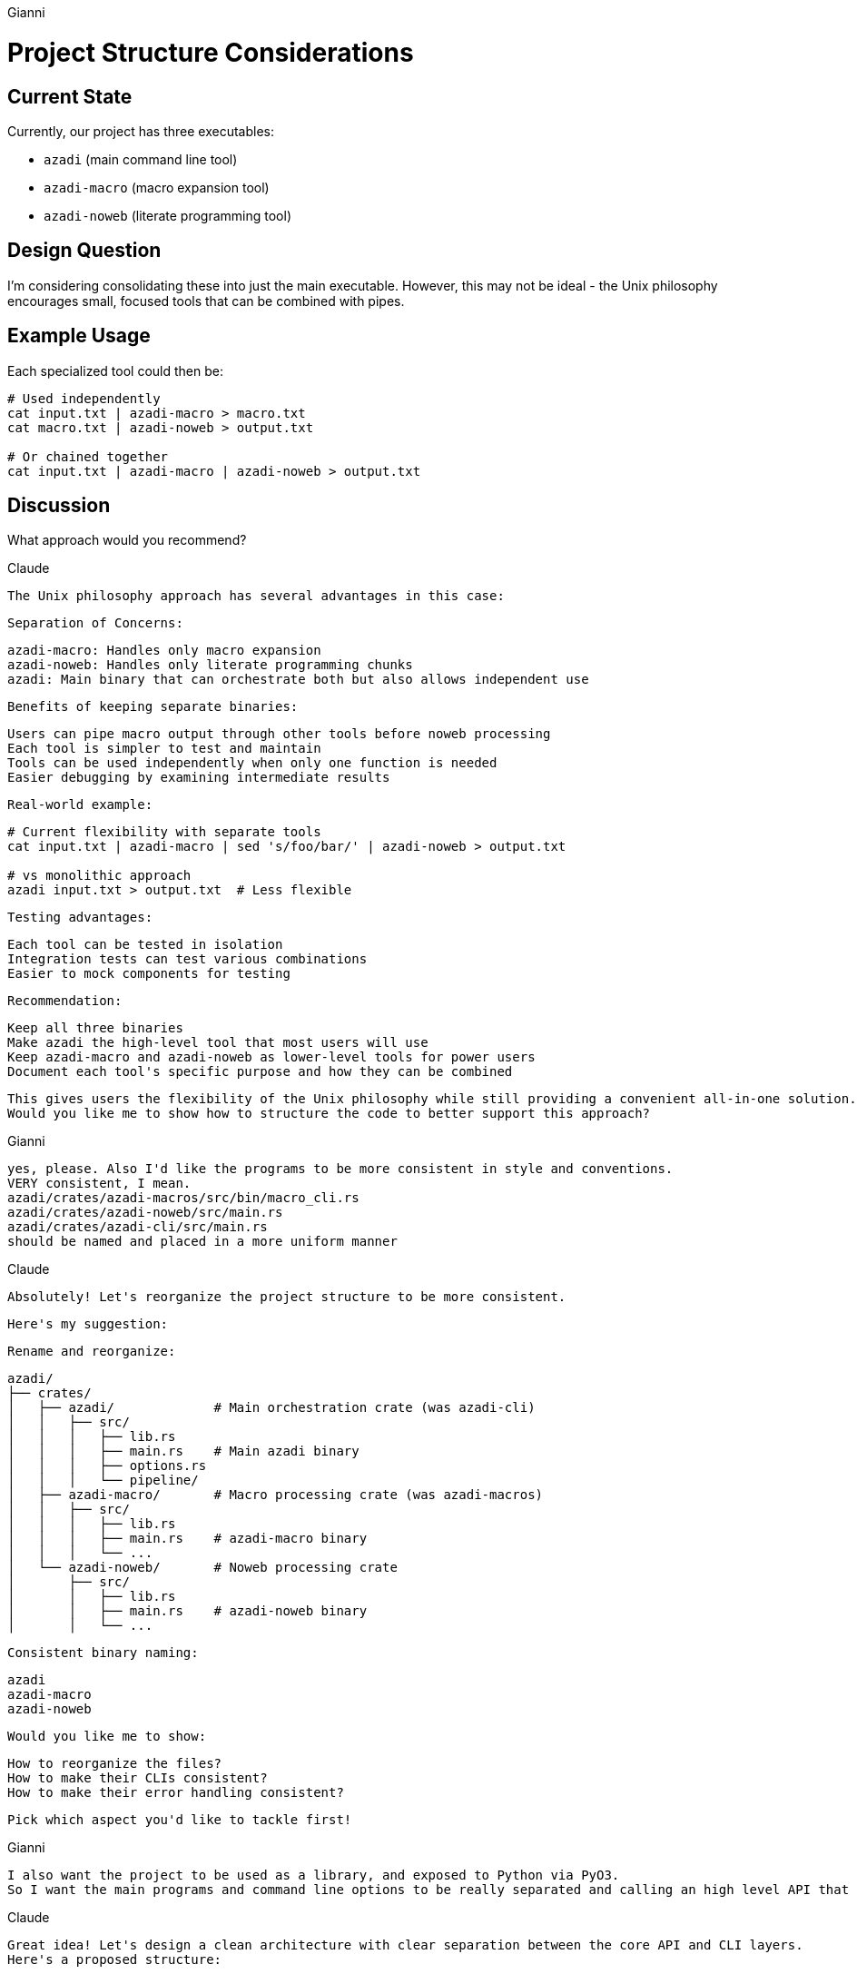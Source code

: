 Gianni

= Project Structure Considerations

== Current State
Currently, our project has three executables:

* `azadi` (main command line tool)
* `azadi-macro` (macro expansion tool)
* `azadi-noweb` (literate programming tool)

== Design Question
I'm considering consolidating these into just the main executable. However, this may not be ideal - the Unix philosophy encourages small, focused tools that can be combined with pipes.

== Example Usage
Each specialized tool could then be:

[source,bash]
----
# Used independently
cat input.txt | azadi-macro > macro.txt
cat macro.txt | azadi-noweb > output.txt

# Or chained together
cat input.txt | azadi-macro | azadi-noweb > output.txt
----

== Discussion
What approach would you recommend?


Claude

    The Unix philosophy approach has several advantages in this case:

    Separation of Concerns:

    azadi-macro: Handles only macro expansion
    azadi-noweb: Handles only literate programming chunks
    azadi: Main binary that can orchestrate both but also allows independent use


    Benefits of keeping separate binaries:


    Users can pipe macro output through other tools before noweb processing
    Each tool is simpler to test and maintain
    Tools can be used independently when only one function is needed
    Easier debugging by examining intermediate results


    Real-world example:

[,bash]
----
# Current flexibility with separate tools
cat input.txt | azadi-macro | sed 's/foo/bar/' | azadi-noweb > output.txt

# vs monolithic approach
azadi input.txt > output.txt  # Less flexible
----

    Testing advantages:

    Each tool can be tested in isolation
    Integration tests can test various combinations
    Easier to mock components for testing

    Recommendation:

    Keep all three binaries
    Make azadi the high-level tool that most users will use
    Keep azadi-macro and azadi-noweb as lower-level tools for power users
    Document each tool's specific purpose and how they can be combined

    This gives users the flexibility of the Unix philosophy while still providing a convenient all-in-one solution.
    Would you like me to show how to structure the code to better support this approach?

Gianni

    yes, please. Also I'd like the programs to be more consistent in style and conventions.
    VERY consistent, I mean.
    azadi/crates/azadi-macros/src/bin/macro_cli.rs
    azadi/crates/azadi-noweb/src/main.rs
    azadi/crates/azadi-cli/src/main.rs
    should be named and placed in a more uniform manner

Claude

    Absolutely! Let's reorganize the project structure to be more consistent.


    Here's my suggestion:

    Rename and reorganize:

[,text]
----
azadi/
├── crates/
│   ├── azadi/             # Main orchestration crate (was azadi-cli)
│   │   ├── src/
│   │   │   ├── lib.rs
│   │   │   ├── main.rs    # Main azadi binary
│   │   │   ├── options.rs
│   │   │   └── pipeline/
│   ├── azadi-macro/       # Macro processing crate (was azadi-macros)
│   │   ├── src/
│   │   │   ├── lib.rs
│   │   │   ├── main.rs    # azadi-macro binary
│   │   │   └── ...
│   └── azadi-noweb/       # Noweb processing crate
│       ├── src/
│       │   ├── lib.rs
│       │   ├── main.rs    # azadi-noweb binary
│       │   └── ...
----

    Consistent binary naming:

    azadi
    azadi-macro
    azadi-noweb

    Would you like me to show:

    How to reorganize the files?
    How to make their CLIs consistent?
    How to make their error handling consistent?

    Pick which aspect you'd like to tackle first!

Gianni

    I also want the project to be used as a library, and exposed to Python via PyO3.
    So I want the main programs and command line options to be really separated and calling an high level API that I can reuse from other languages or crates

Claude

    Great idea! Let's design a clean architecture with clear separation between the core API and CLI layers.
    Here's a proposed structure:

[,text]
----
azadi/
├── crates/
│   ├── azadi-core/          # Core library with high-level API
│   │   ├── src/
│   │   │   ├── lib.rs       # Main API entry point
│   │   │   ├── macro.rs     # Macro processing API
│   │   │   ├── noweb.rs     # Noweb processing API
│   │   │   ├── pipeline.rs  # Combined pipeline API
│   │   │   └── error.rs     # Common error types
│   │
│   ├── azadi-cli/           # Command-line interface crates
│   │   ├── azadi/           # Main CLI
│   │   │   ├── src/
│   │   │   │   ├── main.rs
│   │   │   │   └── options.rs
│   │   ├── azadi-macro/     # Macro CLI
│   │   │   ├── src/
│   │   │   │   ├── main.rs
│   │   │   │   └── options.rs
│   │   └── azadi-noweb/     # Noweb CLI
│   │       ├── src/
│   │       │   ├── main.rs
│   │       │   └── options.rs
│   │
│   └── azadi-python/        # Python bindings
│       ├── src/
│       │   ├── lib.rs
│       │   └── api.rs
│       └── pyproject.toml
----

    And here's how the core API could look:


[source,rust]
----
// <[@file azadi-core/src/lib.rs]>=
// azadi-core/src/lib.rs
use std::path::Path;
use thiserror::Error;

pub mod macro_;
pub mod noweb;
pub mod pipeline;
pub mod error;

pub use error::Error;

/// High-level configuration for all operations
#[derive(Debug, Clone)]
pub struct Config {
    pub input_files: Vec<String>,
    pub output_dir: String,
    pub work_dir: String,
    pub syntax: SyntaxConfig,
    pub features: FeatureFlags,
}

#[derive(Debug, Clone)]
pub struct SyntaxConfig {
    pub special_char: char,
    pub open_delim: String,
    pub close_delim: String,
    pub chunk_end: String,
    pub comment_markers: Vec<String>,
}

#[derive(Debug, Clone)]
pub struct FeatureFlags {
    pub pydef: bool,
    pub save_intermediates: bool,
    pub dump_ast: bool,
}

/// Main entry point for the core API
pub struct Azadi {
    config: Config,
}

impl Azadi {
    pub fn new(config: Config) -> Self {
        Self { config }
    }

    /// Process files through macro expansion only
    pub fn process_macros(&self, inputs: &[impl AsRef<Path>]) -> Result<Vec<String>, Error> {
        // Implement macro processing
        todo!()
    }

    /// Process files through noweb only
    pub fn process_noweb(&self, inputs: &[impl AsRef<Path>]) -> Result<Vec<String>, Error> {
        // Implement noweb processing
        todo!()
    }

    /// Process files through complete pipeline
    pub fn process(&self, inputs: &[impl AsRef<Path>]) -> Result<Vec<String>, Error> {
        // Implement full pipeline
        todo!()
    }
}

// Re-exports for convenience
pub mod prelude {
    pub use super::{Azadi, Config, SyntaxConfig, FeatureFlags, Error};
}
// $$
----

    And here's how a CLI would use it:

[source,rust]
----
// <[@file azadi-cli/azadi/src/main.rs]>=
// azadi-cli/azadi/src/main.rs
use azadi_core::prelude::*;
use clap::Parser;
use std::path::PathBuf;

#[derive(Parser)]
struct Cli {
    #[arg(help = "Input files")]
    files: Vec<PathBuf>,

    #[arg(long, default_value = "gen")]
    output_dir: PathBuf,

    // ... other CLI options
}

fn main() -> Result<(), Box<dyn std::error::Error>> {
    let cli = Cli::parse();

    let config = Config {
        input_files: cli.files.iter()
            .map(|p| p.to_string_lossy().into_owned())
            .collect(),
        output_dir: cli.output_dir.to_string_lossy().into_owned(),
        // ... convert other CLI options to Config
        ..Default::default()
    };

    let azadi = Azadi::new(config);
    azadi.process(&cli.files)?;

    Ok(())
}
// $$
----


    And finally, here's how Python bindings could look:

[source,rust]
----
// <[@file azadi-python/src/lib.rs]>=
// azadi-python/src/lib.rs
use pyo3::prelude::*;
use azadi_core::prelude::*;

#[pyclass]
struct PyAzadi {
    inner: Azadi,
}

#[pymethods]
impl PyAzadi {
    #[new]
    fn new(
        input_files: Vec<String>,
        output_dir: String,
        work_dir: String,
        special_char: char,
    ) -> PyResult<Self> {
        let config = Config {
            input_files,
            output_dir,
            work_dir,
            syntax: SyntaxConfig {
                special_char,
                ..Default::default()
            },
            features: FeatureFlags::default(),
        };

        Ok(Self {
            inner: Azadi::new(config)
        })
    }

    fn process(&self, files: Vec<String>) -> PyResult<Vec<String>> {
        self.inner.process(&files)
            .map_err(|e| PyErr::new::<pyo3::exceptions::PyRuntimeError, _>(e.to_string()))
    }
}

#[pymodule]
fn azadi(_py: Python<'_>, m: &PyModule) -> PyResult<()> {
    m.add_class::<PyAzadi>()?;
    Ok(())
}
// $$
----

    Key benefits of this architecture:

    Clear Separation:


    Core library contains all business logic
    CLIs just handle argument parsing and conversion
    Python bindings just wrap the core API


    Consistent Interface:


    All tools use the same core API
    Configuration is centralized
    Error handling is unified


    Easy to Add Features:


    New language bindings just wrap core API
    New CLIs just convert args to Config
    Core functionality changes only happen in one place

    Would you like me to:

    Show how to reorganize the current codebase into this structure?
    Add more details about any particular component?
    Show how to implement specific features in this architecture?

